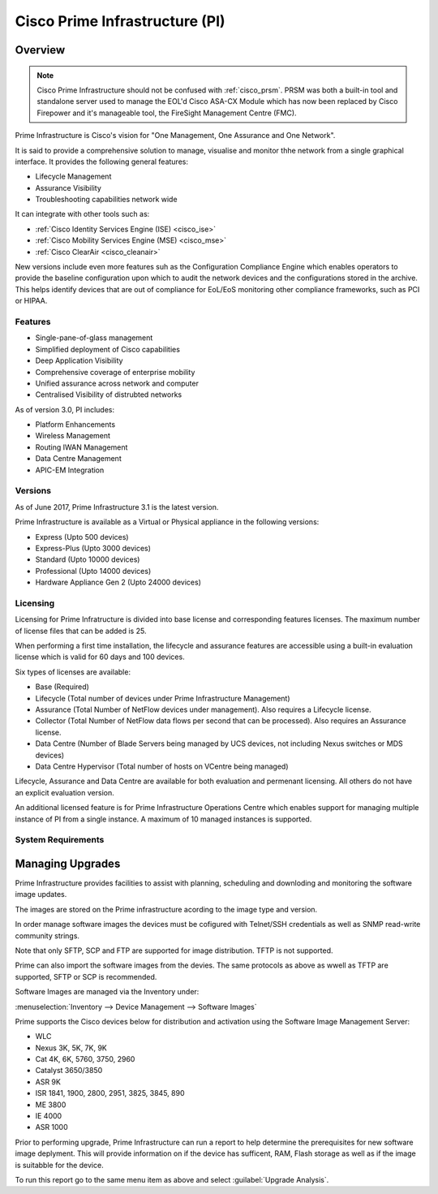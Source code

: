 .. _cisco_prime_infrastructure:

###############################
Cisco Prime Infrastructure (PI)
###############################

Overview
========

.. note:: Cisco Prime Infrastructure should not be confused with :ref:`cisco_prsm`.
          PRSM was both a built-in tool and standalone server used to manage the
          EOL'd Cisco ASA-CX Module which has now been replaced by Cisco Firepower and it's
          manageable tool, the FireSight Management Centre (FMC).

Prime Infrastructure is Cisco's vision for "One Management, One Assurance and
One Network".

It is said to provide a comprehensive solution to manage, visualise and monitor
thhe network from a single graphical interface.  It provides the following
general features:

* Lifecycle Management
* Assurance Visibility
* Troubleshooting capabilities network wide

It can integrate with other tools such as:

* :ref:`Cisco Identity Services Engine (ISE) <cisco_ise>`
* :ref:`Cisco Mobility Services Engine (MSE) <cisco_mse>`
* :ref:`Cisco ClearAir <cisco_cleanair>`

New versions include even more features suh as the Configuration Compliance
Engine which enables operators to provide the baseline configuration upon
which to audit the network devices and the configurations stored in the
archive. This helps identify devices that  are out of compliance for EoL/EoS
monitoring other compliance frameworks, such as PCI or HIPAA.

Features
--------

* Single-pane-of-glass management
* Simplified deployment of Cisco capabilities
* Deep Application Visibility
* Comprehensive coverage of enterprise mobility
* Unified assurance across network and computer
* Centralised Visibility of distrubted networks

As of version 3.0, PI includes:

* Platform Enhancements
* Wireless Management
* Routing IWAN Management
* Data Centre Management
* APIC-EM Integration

Versions
--------

As of June 2017, Prime Infrastructure 3.1 is the latest version.

Prime Infrastructure is available as a Virtual or Physical appliance in the
following versions:

* Express (Upto 500 devices)
* Express-Plus (Upto 3000 devices)
* Standard (Upto 10000 devices)
* Professional (Upto 14000 devices)
* Hardware Appliance Gen 2 (Upto 24000 devices)

Licensing
---------

Licensing for Prime Infratructure is divided into base license and
corresponding features licenses. The maximum number of license files that
can be added is 25.

When performing a first time installation, the lifecycle and assurance features
are accessible using a built-in evaluation license which is valid for 60 days
and 100 devices.

Six types of licenses are available:

* Base (Required)

* Lifecycle (Total number of devices under Prime Infrastructure  Management)

* Assurance (Total Number of NetFlow devices under management). Also
  requires a Lifecycle license.

* Collector (Total Number of NetFlow data flows per second that can be
  processed). Also requires an Assurance license.

* Data Centre (Number of Blade Servers being managed by UCS devices, not
  including Nexus switches or MDS devices)

* Data Centre Hypervisor (Total number of hosts on VCentre being managed)

Lifecycle, Assurance and Data Centre are available for both evaluation and
permenant licensing.  All others do not have an explicit evaluation version.

An additional licensed feature is for Prime Infrastructure Operations Centre
which enables support for managing multiple instance of PI from a single
instance. A maximum of 10 managed instances is supported.

System Requirements
-------------------

Managing Upgrades
=================

Prime Infrastructure provides facilities to assist with planning, scheduling
and downloding and monitoring the software image updates.

The images are stored on the Prime infrastructure acording to the image type
and version.

In order manage software images the devices must be cofigured with Telnet/SSH
credentials as well as SNMP read-write community strings.

Note that only SFTP, SCP and FTP are supported for image distribution. TFTP is
not supported.

Prime can also import the software images from the devies.  The same protocols
as above as wwell as TFTP are supported, SFTP or SCP is recommended.

Software Images are managed via the Inventory under:

:menuselection:`Inventory --> Device Management --> Software Images`

Prime supports the Cisco devices below for distribution and activation using
the Software Image Management Server:

* WLC
* Nexus 3K, 5K, 7K, 9K
* Cat 4K, 6K, 5760, 3750, 2960
* Catalyst 3650/3850
* ASR 9K
* ISR 1841, 1900, 2800, 2951, 3825, 3845, 890
* ME 3800
* IE 4000
* ASR 1000

Prior to performing upgrade, Prime Infrastructure can run a report to help
determine the prerequisites for new software image deplyment. This will
provide information on if the device has sufficent, RAM, Flash storage as well
as if the image is suitabble for the device.

To run this report go to the same menu item as above and select
:guilabel:`Upgrade Analysis`.
